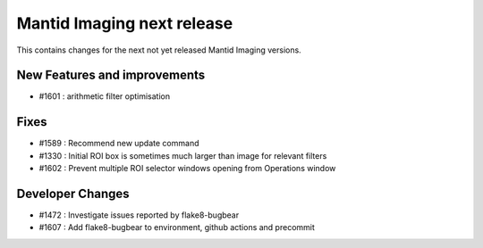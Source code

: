 Mantid Imaging next release
===========================

This contains changes for the next not yet released Mantid Imaging versions.

New Features and improvements
-----------------------------

- #1601 : arithmetic filter optimisation

Fixes
-----
- #1589 : Recommend new update command
- #1330 : Initial ROI box is sometimes much larger than image for relevant filters
- #1602 : Prevent multiple ROI selector windows opening from Operations window

Developer Changes
-----------------

- #1472 : Investigate issues reported by flake8-bugbear
- #1607 : Add flake8-bugbear to environment, github actions and precommit